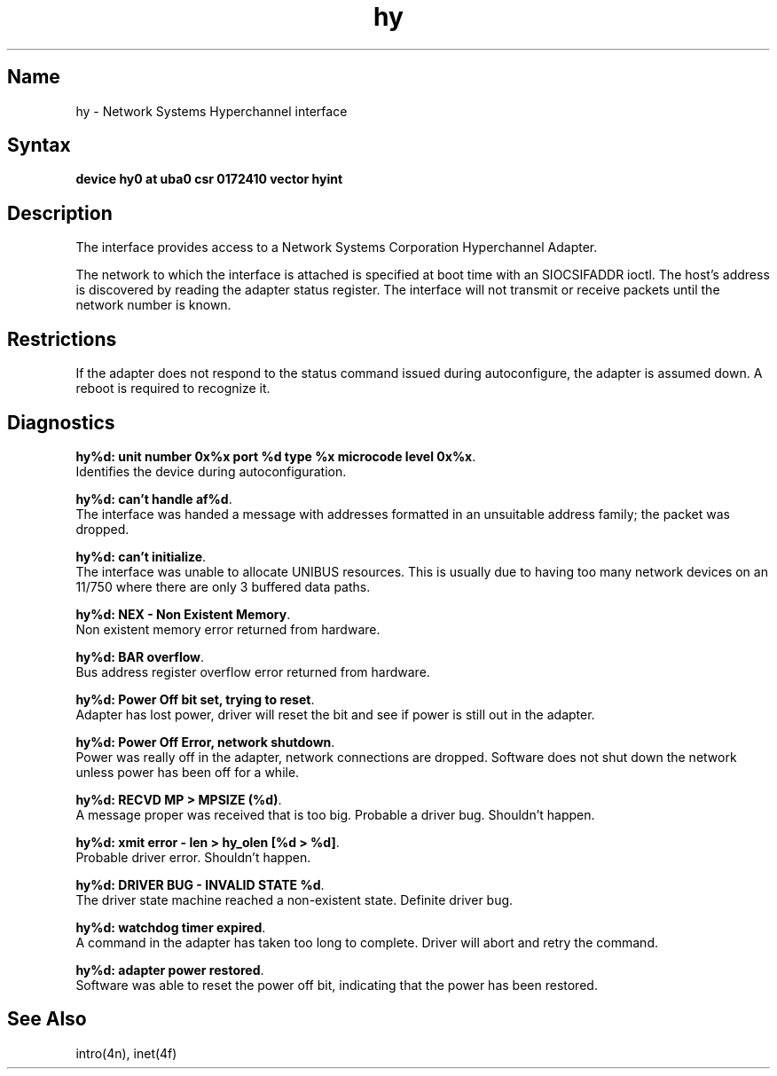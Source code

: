 .\" SCCSID: @(#)hy.4	8.1	9/11/90
.TH hy 4 VAX "" Unsupported
.SH Name
hy \- Network Systems Hyperchannel interface
.SH Syntax
.B "device hy0 at uba0 csr 0172410 vector hyint"
.SH Description
The
.PN hy
interface provides access to a Network
Systems Corporation Hyperchannel Adapter.
.PP
The network to which the interface is attached
is specified at boot time with an SIOCSIFADDR ioctl.  
The host's address is discovered by reading the adapter status
register.  The interface will not transmit or receive
packets until the network number is known.
.SH Restrictions
If the adapter does not respond to the status command
issued during autoconfigure, the adapter is assumed down.
A reboot is required to recognize it.
.SH Diagnostics
\fBhy%d: unit number 0x%x port %d type %x microcode level 0x%x\fP.
.br
Identifies the device during autoconfiguration.
.PP
\fBhy%d: can't handle af%d\fP.
.br
The interface was handed
a message with addresses formatted in an unsuitable address
family; the packet was dropped.
.PP
\fBhy%d: can't initialize\fP.
.br
The interface was unable to allocate UNIBUS resources. This
is usually due to having too many network devices on an 11/750
where there are only 3 buffered data paths.
.PP
\fBhy%d: NEX - Non Existent Memory\fP.
.br
Non existent memory error returned from hardware.
.PP
\fBhy%d:  BAR overflow\fP.
.br
Bus address register
overflow error returned from hardware.
.PP
\fBhy%d: Power Off bit set, trying to reset\fP.
.br
Adapter has lost power, driver will reset the bit
and see if power is still out in the adapter.
.PP
\fBhy%d: Power Off Error, network shutdown\fP.
.br
Power was really off in the adapter, network
connections are dropped.
Software does not shut down the network unless
power has been off for a while.
.PP
\fBhy%d: RECVD MP > MPSIZE (%d)\fP.
.br
A message proper was received that is too big.
Probable a driver bug.
Shouldn't happen.
.PP
\fBhy%d: xmit error \- len > hy_olen [%d > %d]\fP.
.br
Probable driver error.
Shouldn't happen.
.PP
\fBhy%d: DRIVER BUG \- INVALID STATE %d\fP.
.br
The driver state machine reached a non-existent state.
Definite driver bug.
.PP
\fBhy%d: watchdog timer expired\fP.
.br
A command in the adapter has taken too long to complete.
Driver will abort and retry the command.
.PP
\fBhy%d: adapter power restored\fP.
.br
Software was able to reset the power off bit,
indicating that the power has been restored.
.SH See Also
intro(4n), inet(4f)
